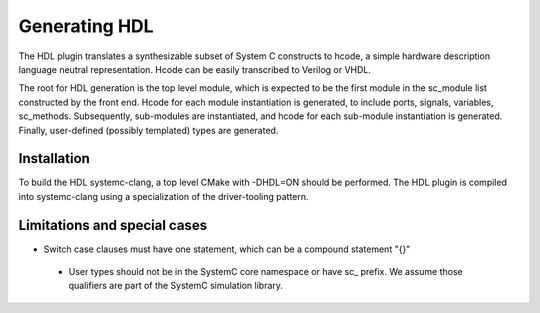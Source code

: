 Generating HDL
==================
The HDL plugin translates a synthesizable subset of System C
constructs to hcode, a simple hardware description language neutral
representation. Hcode can be easily transcribed to Verilog or VHDL.

The root for HDL generation is the top level module, which is expected
to be the first module in the sc_module list constructed by the front
end. Hcode for each module instantiation is generated, to include ports,
signals, variables, sc_methods. Subsequently, sub-modules are instantiated, and
hcode for each sub-module instantiation is generated. Finally,
user-defined (possibly templated) types are generated.


Installation
------------

To build the HDL systemc-clang, a top level CMake with -DHDL=ON should
be performed.  The HDL plugin is compiled into systemc-clang using a
specialization of the driver-tooling pattern.

Limitations and special cases
------------
* Switch case clauses must have one statement, which can be a compound
  statement "{}"
 * User types should not be in the SystemC core namespace or have sc_
   prefix. We assume those qualifiers are part of the SystemC
   simulation library.
